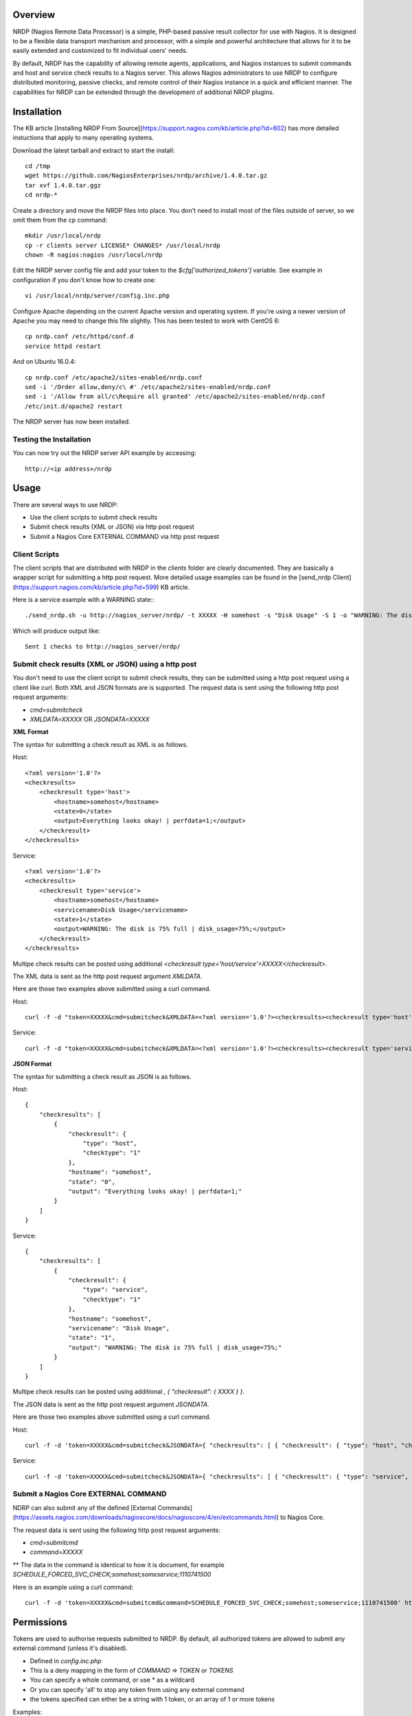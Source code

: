 Overview
========

NRDP (Nagios Remote Data Processor) is a simple, PHP-based passive result collector for use with Nagios. It is designed to be a flexible data transport mechanism and processor, with a simple and powerful architecture that allows for it to be easily extended and customized to fit individual users' needs.

By default, NRDP has the capability of allowing remote agents, applications, and Nagios instances to submit commands and host and service check results to a Nagios server. This allows Nagios administrators to use NRDP to configure distributed monitoring, passive checks, and remote control of their Nagios instance in a quick and efficient manner. The capabilities for NRDP can be extended through the development of additional NRDP plugins.

Installation
============

The KB article [Installing NRDP From Source](https://support.nagios.com/kb/article.php?id=602) has more detailed instuctions that apply to many operating systems.

Download the latest tarball and extract to start the install::

    cd /tmp
    wget https://github.com/NagiosEnterprises/nrdp/archive/1.4.0.tar.gz
    tar xvf 1.4.0.tar.ggz
    cd nrdp-*

Create a directory and move the NRDP files into place. You don't need to install most of the files outside of server, so we omit them from the cp command::

    mkdir /usr/local/nrdp
    cp -r clients server LICENSE* CHANGES* /usr/local/nrdp
    chown -R nagios:nagios /usr/local/nrdp

Edit the NRDP server config file and add your token to the `$cfg['authorized_tokens']` variable. See example in configuration if you don't know how to create one::

    vi /usr/local/nrdp/server/config.inc.php
    
Configure Apache depending on the current Apache version and operating system. If you're using a newer version of Apache you may need to change this file slightly. This has been tested to work with CentOS 6::

    cp nrdp.conf /etc/httpd/conf.d
    service httpd restart

And on Ubuntu 16.0.4::

    cp nrdp.conf /etc/apache2/sites-enabled/nrdp.conf
    sed -i '/Order allow,deny/c\ #' /etc/apache2/sites-enabled/nrdp.conf
    sed -i '/Allow from all/c\Require all granted' /etc/apache2/sites-enabled/nrdp.conf
    /etc/init.d/apache2 restart

The NRDP server has now been installed.

Testing the Installation
------------------------

You can now try out the NRDP server API example by accessing::

    http://<ip address>/nrdp

Usage
=====

There are several ways to use NRDP:

* Use the client scripts to submit check results
* Submit check results (XML or JSON) via http post request
* Submit a Nagios Core EXTERNAL COMMAND via http post request

Client Scripts
------------------------

The client scripts that are distributed with NRDP in the `clients` folder are clearly documented. They are basically a wrapper script for submitting a http post request.
More detailed usage examples can be found in the [send_nrdp Client](https://support.nagios.com/kb/article.php?id=599) KB article.

Here is a service example with a WARNING state:::

    ./send_nrdp.sh -u http://nagios_server/nrdp/ -t XXXXX -H somehost -s "Disk Usage" -S 1 -o "WARNING: The disk is 75% full"

Which will produce output like::

    Sent 1 checks to http://nagios_server/nrdp/

Submit check results (XML or JSON) using a http post
----------------------------------------------------

You don't need to use the client script to submit check results, they can be submitted using a http post request using a client like curl.
Both XML and JSON formats are is supported.
The request data is sent using the following http post request arguments:

* `cmd=submitcheck`
* `XMLDATA=XXXXX` OR `JSONDATA=XXXXX`

**XML Format**

The syntax for submitting a check result as XML is as follows.

Host::

    <?xml version='1.0'?>
    <checkresults>
        <checkresult type='host'>
            <hostname>somehost</hostname>
            <state>0</state>
            <output>Everything looks okay! | perfdata=1;</output>
        </checkresult>
    </checkresults>

Service::

    <?xml version='1.0'?>
    <checkresults>
        <checkresult type='service'>
            <hostname>somehost</hostname>
            <servicename>Disk Usage</servicename>
            <state>1</state>
            <output>WARNING: The disk is 75% full | disk_usage=75%;</output>
        </checkresult>
    </checkresults>


Multipe check results can be posted using additional `<checkresult type='host/service'>XXXXX</checkresult>`.

The XML data is sent as the http post request argument `XMLDATA`.

Here are those two examples above submitted using a curl command.

Host::

    curl -f -d "token=XXXXX&cmd=submitcheck&XMLDATA=<?xml version='1.0'?><checkresults><checkresult type='host' checktype='1'><hostname>somehost</hostname><state>0</state><output>Everything looks okay! | perfdata=1;</output></checkresult></checkresults>" http://nagios_server/nrdp/

Service::

    curl -f -d "token=XXXXX&cmd=submitcheck&XMLDATA=<?xml version='1.0'?><checkresults><checkresult type='service' checktype='1'><hostname>somehost</hostname> <servicename>Disk Usage</servicename><state>1</state><output>WARNING: The disk is 75% full | disk_usage=75%;</output></checkresult></checkresults>" http://nagios_server/nrdp/

**JSON Format**

The syntax for submitting a check result as JSON is as follows.

Host::

    {
        "checkresults": [
            {
                "checkresult": {
                    "type": "host",
                    "checktype": "1"
                },
                "hostname": "somehost",
                "state": "0",
                "output": "Everything looks okay! | perfdata=1;"
            }
        ]
    }

Service::

    {
        "checkresults": [
            {
                "checkresult": {
                    "type": "service",
                    "checktype": "1"
                },
                "hostname": "somehost",
                "servicename": "Disk Usage",
                "state": "1",
                "output": "WARNING: The disk is 75% full | disk_usage=75%;"
            }
        ]
    }


Multipe check results can be posted using additional `, { "checkresult": { XXXX } }`.

The JSON data is sent as the http post request argument `JSONDATA`.

Here are those two examples above submitted using a curl command.

Host::

    curl -f -d 'token=XXXXX&cmd=submitcheck&JSONDATA={ "checkresults": [ { "checkresult": { "type": "host", "checktype": "1" }, "hostname": "somehost", "state": "0", "output": "Everything looks okay! | perfdata=1;" } ] }' http://nagios_server/nrdp/

Service::

    curl -f -d 'token=XXXXX&cmd=submitcheck&JSONDATA={ "checkresults": [ { "checkresult": { "type": "service", "checktype": "1" }, "hostname": "somehost", "servicename": "Disk Usage", "state": "1", "output": "WARNING: The disk is 75% full | disk_usage=75%;" } ] }' http://nagios_server/nrdp/

Submit a Nagios Core EXTERNAL COMMAND
-------------------------------------

NDRP can also submit any of the defined [External Commands](https://assets.nagios.com/downloads/nagioscore/docs/nagioscore/4/en/extcommands.html) to Nagios Core.

The request data is sent using the following http post request arguments:

* `cmd=submitcmd`
* `command=XXXXX`
** The data in the command is identical to how it is document, for example `SCHEDULE_FORCED_SVC_CHECK;somehost;someservice;1110741500`

Here is an example using a curl command::

    curl -f -d 'token=XXXXX&cmd=submitcmd&command=SCHEDULE_FORCED_SVC_CHECK;somehost;someservice;1110741500' http://nagios_server/nrdp/

Permissions
===========

Tokens are used to authorise requests submitted to NRDP. By default, all authorized tokens are allowed to submit any external command (unless it's disabled).

* Defined in `config.inc.php`
* This is a deny mapping in the form of `COMMAND => TOKEN` or `TOKENS`
* You can specify a whole command, or use * as a wildcard
* Or you can specify 'all' to stop any token from using any external command
* the tokens specified can either be a string with 1 token, or an array of 1 or more tokens

Examples::

    $cfg['external_commands_deny_tokens'] = array(
        "ACKNOWLEDGE_HOST_PROBLEM" => array("mysecrettoken", "myothertoken"),
        "ACKNOWLEDGE_SVC_PROBLEM" => "mysecrettoken",
        "all" => array("mysecrettoken", "myothertoken"),
        "ACKNOWLEDGE_*" => "mysecrettoken",
        "*_HOST_*" => array("mysecrettoken", "myothertoken"),
    );
